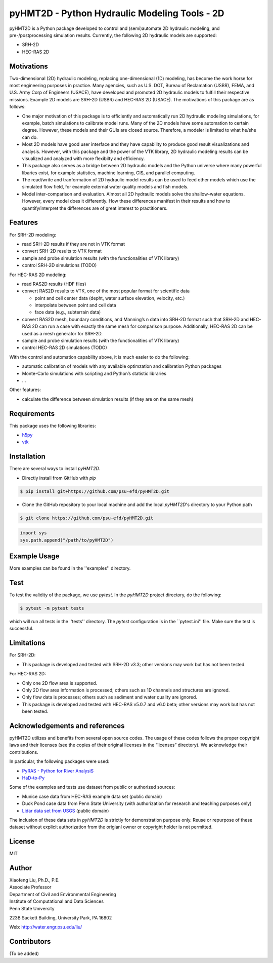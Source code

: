 .. raw:: html

   <h1 align="center">
       <a href="https://github.com/psu-efd/pyHMT2D"><img src="logo/pyhmt2d_logo_vel_color_vector.png" width="100%" onerror="this.width = '0%'"/></a>
   </h1>

pyHMT2D - Python Hydraulic Modeling Tools - 2D
==============================================

pyHMT2D is a Python package developed to control and (semi)automate 2D
hydraulic modeling, and pre-/postprocessing simulation results.
Currently, the following 2D hydraulic models are supported:

-  SRH-2D
-  HEC-RAS 2D

Motivations
-----------

Two-dimensional (2D) hydraulic modeling, replacing one-dimensional (1D)
modeling, has become the work horse for most engineering purposes in
practice. Many agencies, such as U.S. DOT, Bureau of Reclamation (USBR),
FEMA, and U.S. Army Corp of Engineers (USACE), have developed and
promoted 2D hydraulic models to fulfill their respective missions.
Example 2D models are SRH-2D (USBR) and HEC-RAS 2D (USACE). The
motivations of this package are as follows:

-  One major motivation of this package is to efficiently and
   automatically run 2D hydraulic modeling simulations, for example,
   batch simulations to calibrate model runs. Many of the 2D models have
   some automation to certain degree. However, these models and their
   GUIs are closed source. Therefore, a modeler is limited to what
   he/she can do.
-  Most 2D models have good user interface and they have capability to
   produce good result visualizations and analysis. However, with this
   package and the power of the VTK library, 2D hydraulic modeling
   results can be visualized and analyzed with more flexibilty and
   efficiency.
-  This package also serves as a bridge between 2D hydraulic models and
   the Python universe where many powerful libaries exist, for example
   statistics, machine learning, GIS, and parallel computing.
-  The read/write and tranformation of 2D hydraulic model results can be
   used to feed other models which use the simulated flow field, for
   example external water quality models and fish models.
-  Model inter-comparison and evaluation. Almost all 2D hydraulic models
   solve the shallow-water equations. However, every model does it
   differently. How these differences manifest in their results and how
   to quantify/interpret the differences are of great interest to
   practitioners.

Features
--------

For SRH-2D modeling:

-  read SRH-2D results if they are not in VTK format
-  convert SRH-2D results to VTK format
-  sample and probe simulation results (with the functionalities of VTK
   library)
-  control SRH-2D simulations (TODO)

For HEC-RAS 2D modeling:

-  read RAS2D results (HDF files)
-  convert RAS2D results to VTK, one of the most popular format for
   scientific data

   -  point and cell center data (depht, water surface elevation,
      velocity, etc.)
   -  interpolate between point and cell data
   -  face data (e.g., subterrain data)

-  convert RAS2D mesh, boundary conditions, and Manning’s n data into
   SRH-2D format such that SRH-2D and HEC-RAS 2D can run a case with
   exactly the same mesh for comparison purpose. Additionally, HEC-RAS
   2D can be used as a mesh generator for SRH-2D.
-  sample and probe simulation results (with the functionalities of VTK
   library)
-  control HEC-RAS 2D simulations (TODO)

With the control and automation capability above, it is much easier to
do the following:

-  automatic calibration of models with any available optimzation and
   calibration Python packages
-  Monte-Carlo simulations with scripting and Python’s statistic
   libraries
-  …

Other features:

-  calculate the difference between simulation results (if they are on
   the same mesh)

Requirements
------------

This package uses the following libraries:

-  `h5py <https://www.h5py.org/>`__
-  `vtk <https://github.com/Kitware/VTK>`__

Installation
------------

There are several ways to install `pyHMT2D`.

- Directly install from GitHub with `pip`

.. code-block:: bash

   $ pip install git+https://github.com/psu-efd/pyHMT2D.git

- Clone the GitHub repository to your local machine and
  add the local `pyHMT2D`'s directory to your Python path

.. code-block:: bash

   $ git clone https://github.com/psu-efd/pyHMT2D.git

.. code-block:: python

    import sys
    sys.path.append("/path/to/pyHMT2D")

Example Usage
-------------

More examples can be found in the ''examples'' directory.

Test
----
To test the validity of the package, we use *pytest*. In the *pyHMT2D* project directory, do the following:

.. code-block:: bash

   $ pytest -m pytest tests

which will run all tests in the ''tests'' directory. The *pytest* configuration is in the ``pytest.ini'' file. Make sure the test is successful.

Limitations
-----------

For SRH-2D:

-  This package is developed and tested with SRH-2D v3.3; other versions
   may work but has not been tested.

For HEC-RAS 2D:

-  Only one 2D flow area is supported.
-  Only 2D flow area information is processed; others such as 1D
   channels and structures are ignored.
-  Only flow data is processes; others such as sediment and water
   quality are ignored.
-  This package is developed and tested with HEC-RAS v5.0.7 and v6.0
   beta; other versions may work but has not been tested.

Acknowledgements and references
-------------------------------

pyHMT2D utilizes and benefits from several open source codes. The usage
of these codes follows the proper copyright laws and their licenses (see
the copies of their original licenses in the “licenses” directory). We
acknowledge their contributions.

In particular, the following packages were used:

-  `PyRAS - Python for River
   AnalysiS <https://github.com/solomonvimal/pyras>`__
-  `HaD-to-Py <https://github.com/latomkovic/HaD-to-Py>`__

Some of the examples and tests use dataset from public or authorized sources:

- Munice case data from HEC-RAS example data set (public domain)
- Duck Pond case data from Penn State University (with authorization for research and teaching purposes only)
- `Lidar data set from USGS <https://www.usgs.gov/core-science-systems/ngp/3dep>`_ (public domain)

The inclusion of these data sets in *pyHMT2D* is strictly for demonstration purpose only. Reuse or
repurpose of these dataset without explicit authorization from the origianl owner or copyright
holder is not permitted.

License
-------

MIT

Author
------

| Xiaofeng Liu, Ph.D., P.E.
| Associate Professor

| Department of Civil and Environmental Engineering
| Institute of Computational and Data Sciences
| Penn State University

223B Sackett Building, University Park, PA 16802

Web: http://water.engr.psu.edu/liu/

Contributors
------------

(To be added)
